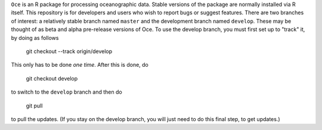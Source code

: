 ``Oce`` is an R package for processing oceanographic data.  Stable
versions of the package are normally installed via R itself.  This
repository is for developers and users who wish to report bugs or
suggest features.  There are two branches of interest: a relatively
stable branch named ``master`` and the development branch named
``develop``.  These may be thought of as beta and alpha pre-release
versions of Oce.  To use the develop branch, you must first set up to
"track" it, by doing as follows

    git checkout --track origin/develop

This only has to be done *one time*.  After this is done, do

     git checkout develop

to switch to the ``develop`` branch and then do

     git pull

to pull the updates.  (If you stay on the develop branch, you will
just need to do this final step, to get updates.)



